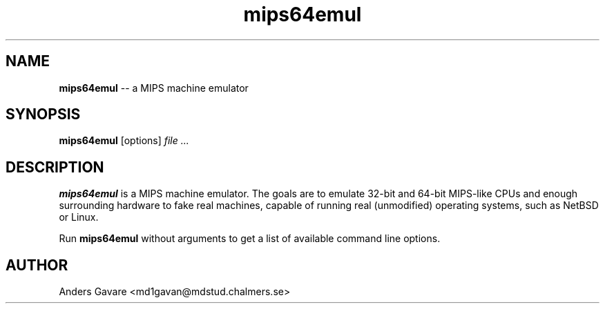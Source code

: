 .\" $Id: mips64emul.1,v 1.1 2004-06-27 15:30:44 debug Exp $
.\" 
.\" This is a minimal man page for mips64emul.
.\" Process this file with
.\"       groff -man -Tascii ppg2.1
.\" or    nroff -man ppg2.1
.\"
.TH mips64emul 1 "JUNE 2004" mips64emul "User commands"
.SH NAME
.B mips64emul
-- a MIPS machine emulator
.SH SYNOPSIS
.B mips64emul
[options]
.I file
.I ...
.SH DESCRIPTION
.B mips64emul
is a MIPS machine emulator. The goals are to emulate
32-bit and 64-bit MIPS-like CPUs and enough surrounding hardware
to fake real machines, capable of running real (unmodified)
operating systems, such as NetBSD or Linux.

Run
.B mips64emul
without arguments to get a list of available command line options.
.SH AUTHOR
Anders Gavare <md1gavan@mdstud.chalmers.se>

